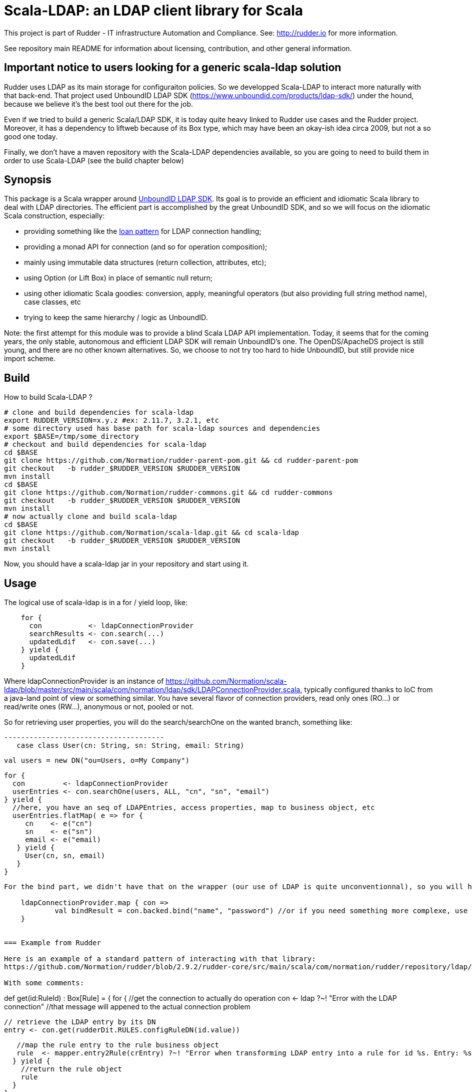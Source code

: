 # Scala-LDAP: an LDAP client library for Scala

This project is part of Rudder - IT infrastructure Automation and Compliance.
See: http://rudder.io for more information.

See repository main README for information about licensing, contribution, and
other general information.

== Important notice to users looking for a generic scala-ldap solution

Rudder uses LDAP as its main storage for configuraiton policies. So we developped Scala-LDAP
 to interact more naturally with that back-end.
That project used UnboundID LDAP SDK (https://www.unboundid.com/products/ldap-sdk/) under the hound,
because we believe it's the best tool out there for the job.

Even if we tried to build a generic Scala/LDAP SDK, it is today quite heavy linked to
Rudder use cases and the Rudder project. Moreover, it has a dependency to liftweb because
of its Box type, which may have been an okay-ish idea circa 2009, but not a so good one
today.

Finally, we don't have a maven repository with the Scala-LDAP dependencies available, so you
are going to need to build them in order to use Scala-LDAP (see the build chapter below)

== Synopsis

This package is a Scala wrapper around http://www.unboundid.com/products/ldapsdk/[UnboundID LDAP SDK].
Its goal is to provide an efficient and idiomatic Scala library to deal with LDAP directories.
The efficient part is accomplished by the great UnboundID SDK, and so we will focus on the
idiomatic Scala construction, especially:

- providing something like the https://wiki.scala-lang.org/display/SYGN/Loan[loan pattern]
  for LDAP connection handling;
- providing a monad API for connection (and so for operation composition);
- mainly using immutable data structures (return collection, attributes, etc);
- using Option (or Lift Box) in place of semantic null return;
- using other idiomatic Scala goodies: conversion, apply, meaningful operators (but also
  providing full string method name), case classes, etc
- trying to keep the same hierarchy / logic as UnboundID.

Note: the first attempt for this module was to provide a blind Scala LDAP API implementation.
Today, it seems that for the coming years, the only stable, autonomous and efficient LDAP SDK will
remain UnboundID's one. The OpenDS/ApacheDS project is still young, and there are no other known
alternatives. So, we choose to not try too hard to hide UnboundID, but still provide nice import scheme.

== Build

How to build Scala-LDAP ?

--------------------------------------
# clone and build dependencies for scala-ldap
export RUDDER_VERSION=x.y.z #ex: 2.11.7, 3.2.1, etc
# some directory used has base path for scala-ldap sources and dependencies
export $BASE=/tmp/some_directory
# checkout and build dependencies for scala-ldap
cd $BASE
git clone https://github.com/Normation/rudder-parent-pom.git && cd rudder-parent-pom
git checkout   -b rudder_$RUDDER_VERSION $RUDDER_VERSION
mvn install
cd $BASE
git clone https://github.com/Normation/rudder-commons.git && cd rudder-commons
git checkout   -b rudder_$RUDDER_VERSION $RUDDER_VERSION
mvn install
# now actually clone and build scala-ldap
cd $BASE
git clone https://github.com/Normation/scala-ldap.git && cd scala-ldap
git checkout   -b rudder_$RUDDER_VERSION $RUDDER_VERSION
mvn install
--------------------------------------

Now, you should have a scala-ldap jar in your repository and start using it.

== Usage

The logical use of scala-ldap is in a for / yield loop, like:

--------------------------------------
    for {
      con           <- ldapConnectionProvider
      searchResults <- con.search(...)
      updatedLdif   <- con.save(...)
    } yield {
      updatedLdif
    }
--------------------------------------

Where ldapConnectionProvider is an instance of
https://github.com/Normation/scala-ldap/blob/master/src/main/scala/com/normation/ldap/sdk/LDAPConnectionProvider.scala,
typically configured thanks to IoC from a java-land point of view or something similar.
You have several flavor of connection providers, read only ones (RO...) or read/write ones (RW...),
anonymous or not, pooled or not.

So for retrieving user properties, you will do the search/searchOne on the wanted branch, something like:

 --------------------------------------
    case class User(cn: String, sn: String, email: String)

    val users = new DN("ou=Users, o=My Company")

    for {
      con         <- ldapConnectionProvider
      userEntries <- con.searchOne(users, ALL, "cn", "sn", "email")
    } yield {
      //here, you have an seq of LDAPEntries, access properties, map to business object, etc
      userEntries.flatMap( e => for {
         cn    <- e("cn")
         sn    <- e("sn")
         email <- e("email)
       } yield {
         User(cn, sn, email)
       }
    }
--------------------------------------

For the bind part, we didn't have that on the wrapper (our use of LDAP is quite unconventionnal), so you will have to use the direct unboundid connection object for that:

    ldapConnectionProvider.map { con =>
            val bindResult = con.backed.bind("name", "password") //or if you need something more complexe, use a BindRequest object
    }


=== Example from Rudder

Here is an example of a standard pattern of interacting with that library:
https://github.com/Normation/rudder/blob/2.9.2/rudder-core/src/main/scala/com/normation/rudder/repository/ldap/LDAPRuleRepository.scala#L76

With some comments:

--------------------------------------
//retrieve a Rule by it's id.
//the method may fails, as we can have an LDAP connection problem for example
//so we return a Box[Rule], see Box usage here: http://simply.liftweb.net/index-7.2.html

def get(id:RuleId) : Box[Rule] = {
 for {
   //get the connection to actually do operation
   con   <- ldap ?~! "Error with the LDAP connection" //that message will appened to the actual connection problem

   // retrieve the LDAP entry by its DN
   entry <- con.get(rudderDit.RULES.configRuleDN(id.value))

   //map the rule entry to the rule business object
   rule  <- mapper.entry2Rule(crEntry) ?~! "Error when transforming LDAP entry into a rule for id %s. Entry: %s".format(id, crEntry)
  } yield {
    //return the rule object
    rule
  }
}
--------------------------------------
